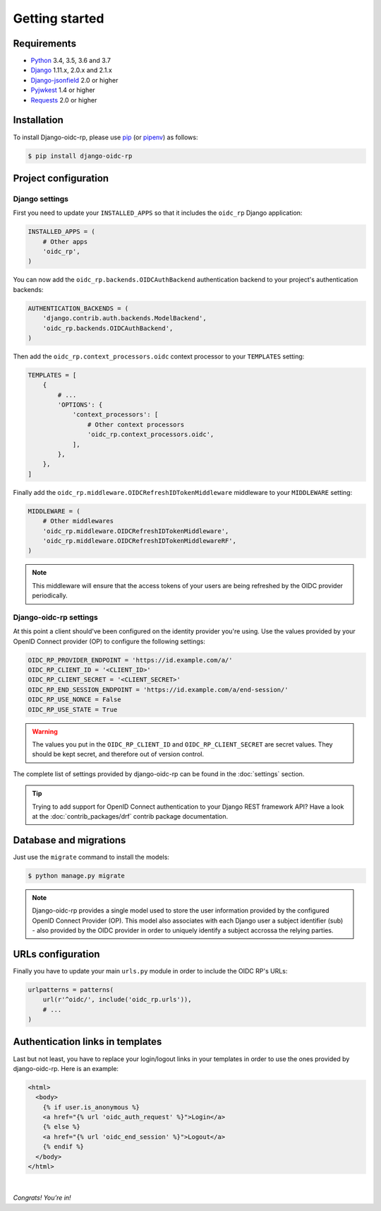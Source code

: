 ###############
Getting started
###############

Requirements
============

* `Python`_ 3.4, 3.5, 3.6 and 3.7
* `Django`_ 1.11.x, 2.0.x and 2.1.x
* `Django-jsonfield`_ 2.0 or higher
* `Pyjwkest`_ 1.4 or higher
* `Requests`_ 2.0 or higher

Installation
============

To install Django-oidc-rp, please use pip_ (or pipenv_) as follows:

.. code-block:: shell

    $ pip install django-oidc-rp

Project configuration
=====================

Django settings
---------------

First you need to update your ``INSTALLED_APPS`` so that it includes the ``oidc_rp`` Django
application:

.. code-block:: python

    INSTALLED_APPS = (
        # Other apps
        'oidc_rp',
    )

You can now add the ``oidc_rp.backends.OIDCAuthBackend`` authentication backend to your project's
authentication backends:

.. code-block:: python

    AUTHENTICATION_BACKENDS = (
        'django.contrib.auth.backends.ModelBackend',
        'oidc_rp.backends.OIDCAuthBackend',
    )

Then add the ``oidc_rp.context_processors.oidc`` context processor to your ``TEMPLATES`` setting:

.. code-block:: python

    TEMPLATES = [
        {
            # ...
            'OPTIONS': {
                'context_processors': [
                    # Other context processors
                    'oidc_rp.context_processors.oidc',
                ],
            },
        },
    ]

Finally add the ``oidc_rp.middleware.OIDCRefreshIDTokenMiddleware`` middleware to your
``MIDDLEWARE`` setting:

.. code-block:: python

    MIDDLEWARE = (
        # Other middlewares
        'oidc_rp.middleware.OIDCRefreshIDTokenMiddleware',
        'oidc_rp.middleware.OIDCRefreshIDTokenMiddlewareRF',
    )

.. note::

    This middleware will ensure that the access tokens of your users are being refreshed by the OIDC
    provider periodically.

Django-oidc-rp settings
-----------------------

At this point a client should've been configured on the identity provider you're using.
Use the values provided by your OpenID Connect provider (OP) to configure the following settings:

.. code-block:: python

    OIDC_RP_PROVIDER_ENDPOINT = 'https://id.example.com/a/'
    OIDC_RP_CLIENT_ID = '<CLIENT_ID>'
    OIDC_RP_CLIENT_SECRET = '<CLIENT_SECRET>'
    OIDC_RP_END_SESSION_ENDPOINT = 'https://id.example.com/a/end-session/'
    OIDC_RP_USE_NONCE = False
    OIDC_RP_USE_STATE = True

.. warning::

    The values you put in the ``OIDC_RP_CLIENT_ID`` and ``OIDC_RP_CLIENT_SECRET`` are secret values.
    They should be kept secret, and therefore out of version control.

The complete list of settings provided by django-oidc-rp can be found in the :doc:`settings`
section.

.. tip::

    Trying to add support for OpenID Connect authentication to your Django REST framework API? Have
    a look at the :doc:`contrib_packages/drf` contrib package documentation.

Database and migrations
=======================

Just use the ``migrate`` command to install the models:

.. code-block:: shell

    $ python manage.py migrate

.. note::

    Django-oidc-rp provides a single model used to store the user information provided by the
    configured OpenID Connect Provider (OP). This model also associates with each Django user a
    subject identifier (sub) - also provided by the OIDC provider in order to uniquely identify a
    subject accrossa the relying parties.


URLs configuration
==================

Finally you have to update your main ``urls.py`` module in order to include the OIDC RP's URLs:

.. code-block:: python

    urlpatterns = patterns(
        url(r'^oidc/', include('oidc_rp.urls')),
        # ...
    )


Authentication links in templates
=================================

Last but not least, you have to replace your login/logout links in your templates in order to use
the ones provided by django-oidc-rp. Here is an example:

.. code-block:: HTML

    <html>
      <body>
        {% if user.is_anonymous %}
        <a href="{% url 'oidc_auth_request' %}">Login</a>
        {% else %}
        <a href="{% url 'oidc_end_session' %}">Logout</a>
        {% endif %}
      </body>
    </html>

|

*Congrats! You’re in!*

.. _pip: https://github.com/pypa/pip
.. _pipenv: https://github.com/pypa/pipenv
.. _Python: https://www.python.org
.. _Django: https://www.djangoproject.com
.. _Django-jsonfield: https://pypi.org/project/jsonfield/
.. _Pyjwkest: https://pypi.org/project/pyjwkest/
.. _Requests: https://pypi.org/project/requests/
